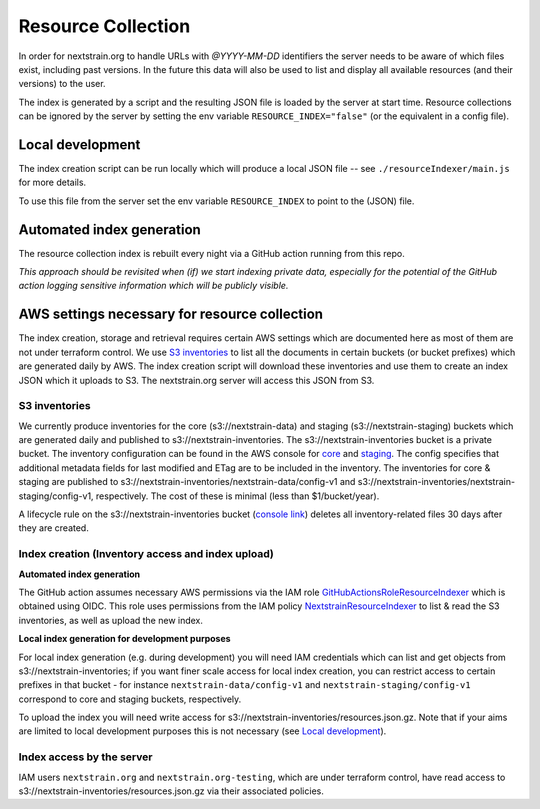 ===================
Resource Collection
===================

In order for nextstrain.org to handle URLs with `@YYYY-MM-DD` identifiers the
server needs to be aware of which files exist, including past versions.
In the future this data will also be used to list and display all available
resources (and their versions) to the user.

The index is generated by a script and the resulting JSON file is loaded by the
server at start time. Resource collections can be ignored by the server by setting
the env variable ``RESOURCE_INDEX="false"`` (or the equivalent in a config file).


Local development
=================

The index creation script can be run locally which will produce a local JSON
file -- see ``./resourceIndexer/main.js`` for more details.

To use this file from the server set the env variable ``RESOURCE_INDEX`` to
point to the (JSON) file.


Automated index generation
==========================

The resource collection index is rebuilt every night via a GitHub action running
from this repo.

*This approach should be revisited when (if) we start indexing private data,
especially for the potential of the GitHub action logging sensitive information
which will be publicly visible.*

AWS settings necessary for resource collection
==============================================

The index creation, storage and retrieval requires certain AWS settings which
are documented here as most of them are not under terraform control. We use `S3
inventories
<https://docs.aws.amazon.com/AmazonS3/latest/userguide/storage-inventory.html>`__
to list all the documents in certain buckets (or bucket prefixes) which are
generated daily by AWS. The index creation script will download these
inventories and use them to create an index JSON which it uploads to S3. The
nextstrain.org server will access this JSON from S3.

S3 inventories
--------------

We currently produce inventories for the core (s3://nextstrain-data) and
staging (s3://nextstrain-staging) buckets which are generated daily and
published to s3://nextstrain-inventories. The
s3://nextstrain-inventories bucket is a private bucket. The inventory
configuration can be found in the AWS console for
`core <https://s3.console.aws.amazon.com/s3/management/nextstrain-data/inventory/view?region=us-east-1&id=config-v1>`__
and
`staging <https://s3.console.aws.amazon.com/s3/management/nextstrain-staging/inventory/view?region=us-east-1&id=config-v1>`__.
The config specifies that additional metadata fields for last modified
and ETag are to be included in the inventory. The inventories for core &
staging are published to
s3://nextstrain-inventories/nextstrain-data/config-v1 and
s3://nextstrain-inventories/nextstrain-staging/config-v1, respectively.
The cost of these is minimal (less than $1/bucket/year).

A lifecycle rule on the s3://nextstrain-inventories bucket (`console
link <https://s3.console.aws.amazon.com/s3/management/nextstrain-inventories/lifecycle/view?region=us-east-1&id=delete+stale+inventories>`__)
deletes all inventory-related files 30 days after they are created.

Index creation (Inventory access and index upload)
--------------------------------------------------

**Automated index generation**

The GitHub action assumes necessary AWS permissions via the IAM role
`GitHubActionsRoleResourceIndexer
<https://us-east-1.console.aws.amazon.com/iamv2/home?region=us-east-1#/roles/details/GitHubActionsRoleResourceIndexer>`__
which is obtained using OIDC. This role uses permissions from the IAM policy
`NextstrainResourceIndexer
<https://us-east-1.console.aws.amazon.com/iamv2/home?region=us-east-1#/policies/details/arn%3Aaws%3Aiam%3A%3A827581582529%3Apolicy%2FNextstrainResourceIndexer>`__
to list & read the S3 inventories, as well as upload the new index.

**Local index generation for development purposes**

For local index generation (e.g. during development) you will need IAM
credentials which can list and get objects from s3://nextstrain-inventories; if
you want finer scale access for local index creation, you can restrict access to
certain prefixes in that bucket - for instance ``nextstrain-data/config-v1`` and
``nextstrain-staging/config-v1`` correspond to core and staging buckets,
respectively.

To upload the index you will need write access for
s3://nextstrain-inventories/resources.json.gz. Note that if your aims are
limited to local development purposes this is not necessary (see `Local development`_).


Index access by the server
--------------------------

IAM users ``nextstrain.org`` and ``nextstrain.org-testing``, which are under
terraform control, have read access to
s3://nextstrain-inventories/resources.json.gz via their associated policies.
